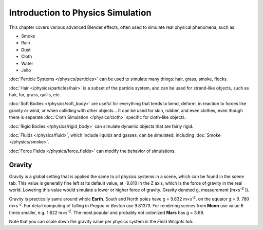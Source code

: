 
**********************************
Introduction to Physics Simulation
**********************************

This chapter covers various advanced Blender effects,
often used to simulate real physical phenomena, such as:


- Smoke
- Rain
- Dust
- Cloth
- Water
- Jello

:doc:`Particle Systems </physics/particles>` can be used to simulate many things: hair, grass, smoke, flocks.

:doc:`Hair </physics/particles/hair>` is a subset of the particle system, and can be used for strand-like objects, such as hair, fur, grass, quills, etc.

:doc:`Soft Bodies </physics/soft_body>` are useful for everything that tends to bend, deform, in reaction to forces like gravity or wind, or when colliding with other objects... It can be used for skin, rubber, and even clothes, even though there is separate :doc:`Cloth Simulation </physics/cloth>` specific for cloth-like objects.

:doc:`Rigid Bodies </physics/rigid_body>` can simulate dynamic objects that are fairly rigid.

:doc:`Fluids </physics/fluid>`, which include liquids and gasses, can be simulated, including :doc:`Smoke </physics/smoke>`.

:doc:`Force Fields </physics/force_fields>` can modify the behavior of simulations.


Gravity
=======

Gravity is a global setting that is applied the same to all physics systems in a scene,
which can be found in the scene tab. This value is generally fine left at its default value,
at -9.810 in the Z axis, which is the force of gravity in the real world.
Lowering this value would simulate a lower or higher force of gravity. Gravity denoted g,
measurement [m×s\ :sup:`-2` ]).

Gravity is practically same around whole **Earth**.
South and North poles have g = 9.832 m×s\ :sup:`-2`, on the equator g = 9.
780 m×s\ :sup:`-2`.
For detail computing of falling in *Prague* or *Boston* use 9.81373.
For rendering scenes from **Moon** use value 6 times smaller, e.g. 1.622 m×s\ :sup:`-2`.
The most popular and probably not colonized **Mars** has g = 3.69.


Note that you can scale down the gravity value per physics system in the *Field Weights tab.*

